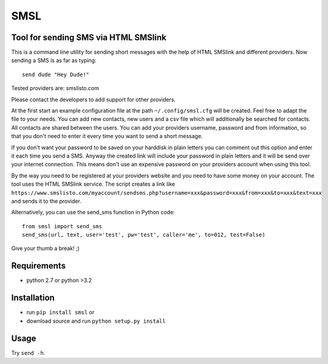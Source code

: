SMSL
====
Tool for sending SMS via HTML SMSlink
-------------------------------------

This is a command line utility for sending short messages with the help of
HTML SMSlink and different providers. Now sending a SMS is as far as typing: ::

    send dude "Hey Dude!"

Tested providers are: smslisto.com

Please contact the developers to add support for other providers.

At the first start an example configuration file at the path
``~/.config/smsl.cfg`` will be created. Feel free to adapt the file to your needs.
You can add new contacts, new users and a csv file which will additionally
be searched for contacts. All contacts are shared between the users.
You can add your providers username, password and from information, so
that you don't need to enter it every time you want to send a short message.

If you don't want your password to be saved on your harddisk in plain letters
you can comment out this option and enter it each time you send a SMS.
Anyway the created link will include your password in plain letters
and it will be send over your internet connection. This means don't use an
expensive password on your providers account when using this tool.

By the way you need to be registered at your providers website and you need to
have some money on your account. The tool uses the HTML SMSlink service.
The script creates a link like
``https://www.smslisto.com/myaccount/sendsms.php?username=xxx&password=xxx&from=xxx&to=xxx&text=xxx``
and sends it to the provider.

Alternatively, you can use the send_sms function in Python code::

    from smsl import send_sms
    send_sms(url, text, user='test', pw='test', caller='me', to=012, test=False)

Give your thumb a break! ;)


Requirements
------------
* python 2.7 or python >3.2

Installation
------------
* run ``pip install smsl`` or
* download source and run ``python setup.py install``

Usage
-----
Try ``send -h``.
